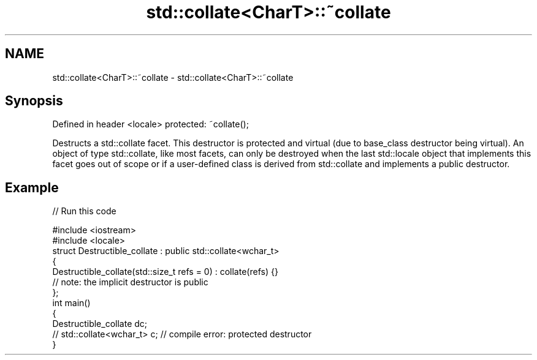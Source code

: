 .TH std::collate<CharT>::~collate 3 "2020.03.24" "http://cppreference.com" "C++ Standard Libary"
.SH NAME
std::collate<CharT>::~collate \- std::collate<CharT>::~collate

.SH Synopsis

Defined in header <locale>
protected: ~collate();

Destructs a std::collate facet. This destructor is protected and virtual (due to base_class destructor being virtual). An object of type std::collate, like most facets, can only be destroyed when the last std::locale object that implements this facet goes out of scope or if a user-defined class is derived from std::collate and implements a public destructor.

.SH Example


// Run this code

  #include <iostream>
  #include <locale>
  struct Destructible_collate : public std::collate<wchar_t>
  {
      Destructible_collate(std::size_t refs = 0) : collate(refs) {}
      // note: the implicit destructor is public
  };
  int main()
  {
      Destructible_collate dc;
      // std::collate<wchar_t> c;  // compile error: protected destructor
  }





